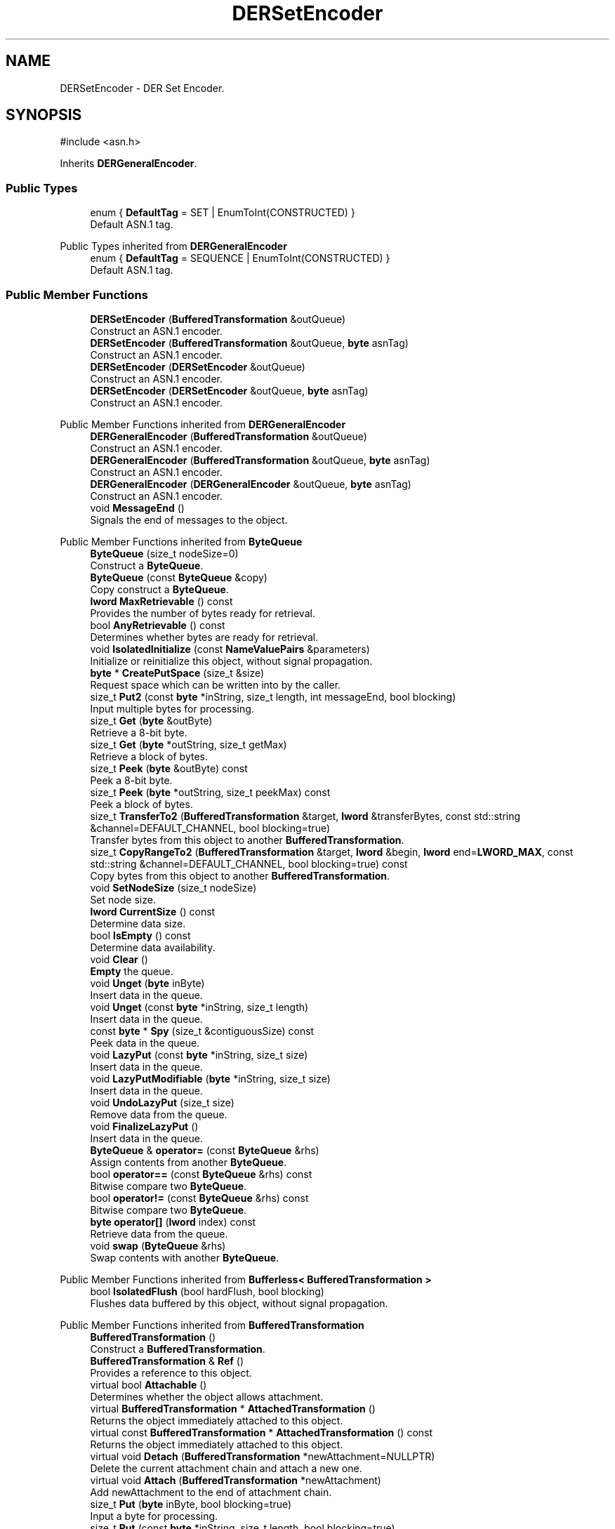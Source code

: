 .TH "DERSetEncoder" 3 "My Project" \" -*- nroff -*-
.ad l
.nh
.SH NAME
DERSetEncoder \- DER Set Encoder\&.  

.SH SYNOPSIS
.br
.PP
.PP
\fR#include <asn\&.h>\fP
.PP
Inherits \fBDERGeneralEncoder\fP\&.
.SS "Public Types"

.in +1c
.ti -1c
.RI "enum { \fBDefaultTag\fP = SET | EnumToInt(CONSTRUCTED) }"
.br
.RI "Default ASN\&.1 tag\&. "
.in -1c

Public Types inherited from \fBDERGeneralEncoder\fP
.in +1c
.ti -1c
.RI "enum { \fBDefaultTag\fP = SEQUENCE | EnumToInt(CONSTRUCTED) }"
.br
.RI "Default ASN\&.1 tag\&. "
.in -1c
.SS "Public Member Functions"

.in +1c
.ti -1c
.RI "\fBDERSetEncoder\fP (\fBBufferedTransformation\fP &outQueue)"
.br
.RI "Construct an ASN\&.1 encoder\&. "
.ti -1c
.RI "\fBDERSetEncoder\fP (\fBBufferedTransformation\fP &outQueue, \fBbyte\fP asnTag)"
.br
.RI "Construct an ASN\&.1 encoder\&. "
.ti -1c
.RI "\fBDERSetEncoder\fP (\fBDERSetEncoder\fP &outQueue)"
.br
.RI "Construct an ASN\&.1 encoder\&. "
.ti -1c
.RI "\fBDERSetEncoder\fP (\fBDERSetEncoder\fP &outQueue, \fBbyte\fP asnTag)"
.br
.RI "Construct an ASN\&.1 encoder\&. "
.in -1c

Public Member Functions inherited from \fBDERGeneralEncoder\fP
.in +1c
.ti -1c
.RI "\fBDERGeneralEncoder\fP (\fBBufferedTransformation\fP &outQueue)"
.br
.RI "Construct an ASN\&.1 encoder\&. "
.ti -1c
.RI "\fBDERGeneralEncoder\fP (\fBBufferedTransformation\fP &outQueue, \fBbyte\fP asnTag)"
.br
.RI "Construct an ASN\&.1 encoder\&. "
.ti -1c
.RI "\fBDERGeneralEncoder\fP (\fBDERGeneralEncoder\fP &outQueue, \fBbyte\fP asnTag)"
.br
.RI "Construct an ASN\&.1 encoder\&. "
.ti -1c
.RI "void \fBMessageEnd\fP ()"
.br
.RI "Signals the end of messages to the object\&. "
.in -1c

Public Member Functions inherited from \fBByteQueue\fP
.in +1c
.ti -1c
.RI "\fBByteQueue\fP (size_t nodeSize=0)"
.br
.RI "Construct a \fBByteQueue\fP\&. "
.ti -1c
.RI "\fBByteQueue\fP (const \fBByteQueue\fP &copy)"
.br
.RI "Copy construct a \fBByteQueue\fP\&. "
.ti -1c
.RI "\fBlword\fP \fBMaxRetrievable\fP () const"
.br
.RI "Provides the number of bytes ready for retrieval\&. "
.ti -1c
.RI "bool \fBAnyRetrievable\fP () const"
.br
.RI "Determines whether bytes are ready for retrieval\&. "
.ti -1c
.RI "void \fBIsolatedInitialize\fP (const \fBNameValuePairs\fP &parameters)"
.br
.RI "Initialize or reinitialize this object, without signal propagation\&. "
.ti -1c
.RI "\fBbyte\fP * \fBCreatePutSpace\fP (size_t &size)"
.br
.RI "Request space which can be written into by the caller\&. "
.ti -1c
.RI "size_t \fBPut2\fP (const \fBbyte\fP *inString, size_t length, int messageEnd, bool blocking)"
.br
.RI "Input multiple bytes for processing\&. "
.ti -1c
.RI "size_t \fBGet\fP (\fBbyte\fP &outByte)"
.br
.RI "Retrieve a 8-bit byte\&. "
.ti -1c
.RI "size_t \fBGet\fP (\fBbyte\fP *outString, size_t getMax)"
.br
.RI "Retrieve a block of bytes\&. "
.ti -1c
.RI "size_t \fBPeek\fP (\fBbyte\fP &outByte) const"
.br
.RI "Peek a 8-bit byte\&. "
.ti -1c
.RI "size_t \fBPeek\fP (\fBbyte\fP *outString, size_t peekMax) const"
.br
.RI "Peek a block of bytes\&. "
.ti -1c
.RI "size_t \fBTransferTo2\fP (\fBBufferedTransformation\fP &target, \fBlword\fP &transferBytes, const std::string &channel=DEFAULT_CHANNEL, bool blocking=true)"
.br
.RI "Transfer bytes from this object to another \fBBufferedTransformation\fP\&. "
.ti -1c
.RI "size_t \fBCopyRangeTo2\fP (\fBBufferedTransformation\fP &target, \fBlword\fP &begin, \fBlword\fP end=\fBLWORD_MAX\fP, const std::string &channel=DEFAULT_CHANNEL, bool blocking=true) const"
.br
.RI "Copy bytes from this object to another \fBBufferedTransformation\fP\&. "
.ti -1c
.RI "void \fBSetNodeSize\fP (size_t nodeSize)"
.br
.RI "Set node size\&. "
.ti -1c
.RI "\fBlword\fP \fBCurrentSize\fP () const"
.br
.RI "Determine data size\&. "
.ti -1c
.RI "bool \fBIsEmpty\fP () const"
.br
.RI "Determine data availability\&. "
.ti -1c
.RI "void \fBClear\fP ()"
.br
.RI "\fBEmpty\fP the queue\&. "
.ti -1c
.RI "void \fBUnget\fP (\fBbyte\fP inByte)"
.br
.RI "Insert data in the queue\&. "
.ti -1c
.RI "void \fBUnget\fP (const \fBbyte\fP *inString, size_t length)"
.br
.RI "Insert data in the queue\&. "
.ti -1c
.RI "const \fBbyte\fP * \fBSpy\fP (size_t &contiguousSize) const"
.br
.RI "Peek data in the queue\&. "
.ti -1c
.RI "void \fBLazyPut\fP (const \fBbyte\fP *inString, size_t size)"
.br
.RI "Insert data in the queue\&. "
.ti -1c
.RI "void \fBLazyPutModifiable\fP (\fBbyte\fP *inString, size_t size)"
.br
.RI "Insert data in the queue\&. "
.ti -1c
.RI "void \fBUndoLazyPut\fP (size_t size)"
.br
.RI "Remove data from the queue\&. "
.ti -1c
.RI "void \fBFinalizeLazyPut\fP ()"
.br
.RI "Insert data in the queue\&. "
.ti -1c
.RI "\fBByteQueue\fP & \fBoperator=\fP (const \fBByteQueue\fP &rhs)"
.br
.RI "Assign contents from another \fBByteQueue\fP\&. "
.ti -1c
.RI "bool \fBoperator==\fP (const \fBByteQueue\fP &rhs) const"
.br
.RI "Bitwise compare two \fBByteQueue\fP\&. "
.ti -1c
.RI "bool \fBoperator!=\fP (const \fBByteQueue\fP &rhs) const"
.br
.RI "Bitwise compare two \fBByteQueue\fP\&. "
.ti -1c
.RI "\fBbyte\fP \fBoperator[]\fP (\fBlword\fP index) const"
.br
.RI "Retrieve data from the queue\&. "
.ti -1c
.RI "void \fBswap\fP (\fBByteQueue\fP &rhs)"
.br
.RI "Swap contents with another \fBByteQueue\fP\&. "
.in -1c

Public Member Functions inherited from \fBBufferless< BufferedTransformation >\fP
.in +1c
.ti -1c
.RI "bool \fBIsolatedFlush\fP (bool hardFlush, bool blocking)"
.br
.RI "Flushes data buffered by this object, without signal propagation\&. "
.in -1c

Public Member Functions inherited from \fBBufferedTransformation\fP
.in +1c
.ti -1c
.RI "\fBBufferedTransformation\fP ()"
.br
.RI "Construct a \fBBufferedTransformation\fP\&. "
.ti -1c
.RI "\fBBufferedTransformation\fP & \fBRef\fP ()"
.br
.RI "Provides a reference to this object\&. "
.in -1c
.in +1c
.ti -1c
.RI "virtual bool \fBAttachable\fP ()"
.br
.RI "Determines whether the object allows attachment\&. "
.in -1c
.in +1c
.ti -1c
.RI "virtual \fBBufferedTransformation\fP * \fBAttachedTransformation\fP ()"
.br
.RI "Returns the object immediately attached to this object\&. "
.in -1c
.in +1c
.ti -1c
.RI "virtual const \fBBufferedTransformation\fP * \fBAttachedTransformation\fP () const"
.br
.RI "Returns the object immediately attached to this object\&. "
.in -1c
.in +1c
.ti -1c
.RI "virtual void \fBDetach\fP (\fBBufferedTransformation\fP *newAttachment=NULLPTR)"
.br
.RI "Delete the current attachment chain and attach a new one\&. "
.in -1c
.in +1c
.ti -1c
.RI "virtual void \fBAttach\fP (\fBBufferedTransformation\fP *newAttachment)"
.br
.RI "Add newAttachment to the end of attachment chain\&. "
.in -1c
.in +1c
.ti -1c
.RI "size_t \fBPut\fP (\fBbyte\fP inByte, bool blocking=true)"
.br
.RI "Input a byte for processing\&. "
.in -1c
.in +1c
.ti -1c
.RI "size_t \fBPut\fP (const \fBbyte\fP *inString, size_t length, bool blocking=true)"
.br
.RI "Input a byte buffer for processing\&. "
.in -1c
.in +1c
.ti -1c
.RI "size_t \fBPutWord16\fP (\fBword16\fP value, \fBByteOrder\fP order=\fBBIG_ENDIAN_ORDER\fP, bool blocking=true)"
.br
.in -1c
.in +1c
.ti -1c
.RI "size_t \fBPutWord32\fP (\fBword32\fP value, \fBByteOrder\fP order=\fBBIG_ENDIAN_ORDER\fP, bool blocking=true)"
.br
.in -1c
.in +1c
.ti -1c
.RI "size_t \fBPutWord64\fP (word64 value, \fBByteOrder\fP order=\fBBIG_ENDIAN_ORDER\fP, bool blocking=true)"
.br
.in -1c
.in +1c
.ti -1c
.RI "virtual bool \fBCanModifyInput\fP () const"
.br
.RI "Determines whether input can be modified by the callee\&. "
.in -1c
.in +1c
.ti -1c
.RI "size_t \fBPutModifiable\fP (\fBbyte\fP *inString, size_t length, bool blocking=true)"
.br
.RI "Input multiple bytes that may be modified by callee\&. "
.in -1c
.in +1c
.ti -1c
.RI "bool \fBMessageEnd\fP (int propagation=\-1, bool blocking=true)"
.br
.RI "Signals the end of messages to the object\&. "
.in -1c
.in +1c
.ti -1c
.RI "size_t \fBPutMessageEnd\fP (const \fBbyte\fP *inString, size_t length, int propagation=\-1, bool blocking=true)"
.br
.RI "Input multiple bytes for processing and signal the end of a message\&. "
.in -1c
.in +1c
.ti -1c
.RI "virtual size_t \fBPutModifiable2\fP (\fBbyte\fP *inString, size_t length, int messageEnd, bool blocking)"
.br
.RI "Input multiple bytes that may be modified by callee\&. "
.in -1c
.in +1c
.ti -1c
.RI "unsigned int \fBGetMaxWaitObjectCount\fP () const"
.br
.RI "Retrieves the maximum number of waitable objects\&. "
.in -1c
.in +1c
.ti -1c
.RI "void \fBGetWaitObjects\fP (WaitObjectContainer &container, CallStack const &callStack)"
.br
.RI "Retrieves waitable objects\&. "
.in -1c
.in +1c
.ti -1c
.RI "virtual bool \fBIsolatedMessageSeriesEnd\fP (bool blocking)"
.br
.RI "Marks the end of a series of messages, without signal propagation\&. "
.in -1c
.in +1c
.ti -1c
.RI "virtual void \fBInitialize\fP (const \fBNameValuePairs\fP &parameters=g_nullNameValuePairs, int propagation=\-1)"
.br
.RI "Initialize or reinitialize this object, with signal propagation\&. "
.in -1c
.in +1c
.ti -1c
.RI "virtual bool \fBFlush\fP (bool hardFlush, int propagation=\-1, bool blocking=true)"
.br
.RI "Flush buffered input and/or output, with signal propagation\&. "
.in -1c
.in +1c
.ti -1c
.RI "virtual bool \fBMessageSeriesEnd\fP (int propagation=\-1, bool blocking=true)"
.br
.RI "Marks the end of a series of messages, with signal propagation\&. "
.in -1c
.in +1c
.ti -1c
.RI "virtual void \fBSetAutoSignalPropagation\fP (int propagation)"
.br
.RI "Set propagation of automatically generated and transferred signals\&. "
.in -1c
.in +1c
.ti -1c
.RI "virtual int \fBGetAutoSignalPropagation\fP () const"
.br
.RI "Retrieve automatic signal propagation value\&. "
.in -1c
.in +1c
.ti -1c
.RI "size_t \fBGetWord16\fP (\fBword16\fP &value, \fBByteOrder\fP order=\fBBIG_ENDIAN_ORDER\fP)"
.br
.RI "Retrieve a 16-bit word\&. "
.in -1c
.in +1c
.ti -1c
.RI "size_t \fBGetWord32\fP (\fBword32\fP &value, \fBByteOrder\fP order=\fBBIG_ENDIAN_ORDER\fP)"
.br
.RI "Retrieve a 32-bit word\&. "
.in -1c
.in +1c
.ti -1c
.RI "size_t \fBGetWord64\fP (word64 &value, \fBByteOrder\fP order=\fBBIG_ENDIAN_ORDER\fP)"
.br
.RI "Retrieve a 64-bit word\&. "
.in -1c
.in +1c
.ti -1c
.RI "size_t \fBPeekWord16\fP (\fBword16\fP &value, \fBByteOrder\fP order=\fBBIG_ENDIAN_ORDER\fP) const"
.br
.RI "Peek a 16-bit word\&. "
.in -1c
.in +1c
.ti -1c
.RI "size_t \fBPeekWord32\fP (\fBword32\fP &value, \fBByteOrder\fP order=\fBBIG_ENDIAN_ORDER\fP) const"
.br
.RI "Peek a 32-bit word\&. "
.in -1c
.in +1c
.ti -1c
.RI "size_t \fBPeekWord64\fP (word64 &value, \fBByteOrder\fP order=\fBBIG_ENDIAN_ORDER\fP) const"
.br
.RI "Peek a 64-bit word\&. "
.in -1c
.in +1c
.ti -1c
.RI "\fBlword\fP \fBTransferTo\fP (\fBBufferedTransformation\fP &target, \fBlword\fP transferMax=\fBLWORD_MAX\fP, const std::string &channel=DEFAULT_CHANNEL)"
.br
.RI "move transferMax bytes of the buffered output to target as input "
.in -1c
.in +1c
.ti -1c
.RI "virtual \fBlword\fP \fBSkip\fP (\fBlword\fP skipMax=\fBLWORD_MAX\fP)"
.br
.RI "Discard skipMax bytes from the output buffer\&. "
.in -1c
.in +1c
.ti -1c
.RI "\fBlword\fP \fBCopyTo\fP (\fBBufferedTransformation\fP &target, \fBlword\fP copyMax=\fBLWORD_MAX\fP, const std::string &channel=DEFAULT_CHANNEL) const"
.br
.RI "Copy bytes from this object to another \fBBufferedTransformation\fP\&. "
.in -1c
.in +1c
.ti -1c
.RI "\fBlword\fP \fBCopyRangeTo\fP (\fBBufferedTransformation\fP &target, \fBlword\fP position, \fBlword\fP copyMax=\fBLWORD_MAX\fP, const std::string &channel=DEFAULT_CHANNEL) const"
.br
.RI "Copy bytes from this object using an index to another \fBBufferedTransformation\fP\&. "
.in -1c
.in +1c
.ti -1c
.RI "virtual \fBlword\fP \fBTotalBytesRetrievable\fP () const"
.br
.RI "Provides the number of bytes ready for retrieval\&. "
.in -1c
.in +1c
.ti -1c
.RI "virtual unsigned int \fBNumberOfMessages\fP () const"
.br
.RI "Provides the number of meesages processed by this object\&. "
.in -1c
.in +1c
.ti -1c
.RI "virtual bool \fBAnyMessages\fP () const"
.br
.RI "Determines if any messages are available for retrieval\&. "
.in -1c
.in +1c
.ti -1c
.RI "virtual bool \fBGetNextMessage\fP ()"
.br
.RI "Start retrieving the next message\&. "
.in -1c
.in +1c
.ti -1c
.RI "virtual unsigned int \fBSkipMessages\fP (unsigned int count=UINT_MAX)"
.br
.RI "Skip a number of meessages\&. "
.in -1c
.in +1c
.ti -1c
.RI "unsigned int \fBTransferMessagesTo\fP (\fBBufferedTransformation\fP &target, unsigned int count=UINT_MAX, const std::string &channel=DEFAULT_CHANNEL)"
.br
.RI "Transfer messages from this object to another \fBBufferedTransformation\fP\&. "
.in -1c
.in +1c
.ti -1c
.RI "unsigned int \fBCopyMessagesTo\fP (\fBBufferedTransformation\fP &target, unsigned int count=UINT_MAX, const std::string &channel=DEFAULT_CHANNEL) const"
.br
.RI "Copy messages from this object to another \fBBufferedTransformation\fP\&. "
.in -1c
.in +1c
.ti -1c
.RI "virtual void \fBSkipAll\fP ()"
.br
.RI "Skip all messages in the series\&. "
.in -1c
.in +1c
.ti -1c
.RI "void \fBTransferAllTo\fP (\fBBufferedTransformation\fP &target, const std::string &channel=DEFAULT_CHANNEL)"
.br
.RI "Transfer all bytes from this object to another \fBBufferedTransformation\fP\&. "
.in -1c
.in +1c
.ti -1c
.RI "void \fBCopyAllTo\fP (\fBBufferedTransformation\fP &target, const std::string &channel=DEFAULT_CHANNEL) const"
.br
.RI "Copy messages from this object to another \fBBufferedTransformation\fP\&. "
.in -1c
.in +1c
.ti -1c
.RI "virtual bool \fBGetNextMessageSeries\fP ()"
.br
.RI "Retrieve the next message in a series\&. "
.in -1c
.in +1c
.ti -1c
.RI "virtual unsigned int \fBNumberOfMessagesInThisSeries\fP () const"
.br
.RI "Provides the number of messages in a series\&. "
.in -1c
.in +1c
.ti -1c
.RI "virtual unsigned int \fBNumberOfMessageSeries\fP () const"
.br
.RI "Provides the number of messages in a series\&. "
.in -1c
.in +1c
.ti -1c
.RI "size_t \fBTransferMessagesTo2\fP (\fBBufferedTransformation\fP &target, unsigned int &messageCount, const std::string &channel=DEFAULT_CHANNEL, bool blocking=true)"
.br
.RI "Transfer messages from this object to another \fBBufferedTransformation\fP\&. "
.in -1c
.in +1c
.ti -1c
.RI "size_t \fBTransferAllTo2\fP (\fBBufferedTransformation\fP &target, const std::string &channel=DEFAULT_CHANNEL, bool blocking=true)"
.br
.RI "Transfer all bytes from this object to another \fBBufferedTransformation\fP\&. "
.in -1c
.in +1c
.ti -1c
.RI "size_t \fBChannelPut\fP (const std::string &channel, \fBbyte\fP inByte, bool blocking=true)"
.br
.RI "Input a byte for processing on a channel\&. "
.in -1c
.in +1c
.ti -1c
.RI "size_t \fBChannelPut\fP (const std::string &channel, const \fBbyte\fP *inString, size_t length, bool blocking=true)"
.br
.RI "Input a byte buffer for processing on a channel\&. "
.in -1c
.in +1c
.ti -1c
.RI "size_t \fBChannelPutModifiable\fP (const std::string &channel, \fBbyte\fP *inString, size_t length, bool blocking=true)"
.br
.RI "Input multiple bytes that may be modified by callee on a channel\&. "
.in -1c
.in +1c
.ti -1c
.RI "size_t \fBChannelPutWord16\fP (const std::string &channel, \fBword16\fP value, \fBByteOrder\fP order=\fBBIG_ENDIAN_ORDER\fP, bool blocking=true)"
.br
.RI "Input a 16-bit word for processing on a channel\&. "
.in -1c
.in +1c
.ti -1c
.RI "size_t \fBChannelPutWord32\fP (const std::string &channel, \fBword32\fP value, \fBByteOrder\fP order=\fBBIG_ENDIAN_ORDER\fP, bool blocking=true)"
.br
.RI "Input a 32-bit word for processing on a channel\&. "
.in -1c
.in +1c
.ti -1c
.RI "size_t \fBChannelPutWord64\fP (const std::string &channel, word64 value, \fBByteOrder\fP order=\fBBIG_ENDIAN_ORDER\fP, bool blocking=true)"
.br
.RI "Input a 64-bit word for processing on a channel\&. "
.in -1c
.in +1c
.ti -1c
.RI "bool \fBChannelMessageEnd\fP (const std::string &channel, int propagation=\-1, bool blocking=true)"
.br
.RI "Signal the end of a message\&. "
.in -1c
.in +1c
.ti -1c
.RI "size_t \fBChannelPutMessageEnd\fP (const std::string &channel, const \fBbyte\fP *inString, size_t length, int propagation=\-1, bool blocking=true)"
.br
.RI "Input multiple bytes for processing and signal the end of a message\&. "
.in -1c
.in +1c
.ti -1c
.RI "virtual \fBbyte\fP * \fBChannelCreatePutSpace\fP (const std::string &channel, size_t &size)"
.br
.RI "Request space which can be written into by the caller\&. "
.in -1c
.in +1c
.ti -1c
.RI "virtual size_t \fBChannelPut2\fP (const std::string &channel, const \fBbyte\fP *inString, size_t length, int messageEnd, bool blocking)"
.br
.RI "Input multiple bytes for processing on a channel\&. "
.in -1c
.in +1c
.ti -1c
.RI "virtual size_t \fBChannelPutModifiable2\fP (const std::string &channel, \fBbyte\fP *inString, size_t length, int messageEnd, bool blocking)"
.br
.RI "Input multiple bytes that may be modified by callee on a channel\&. "
.in -1c
.in +1c
.ti -1c
.RI "virtual bool \fBChannelFlush\fP (const std::string &channel, bool hardFlush, int propagation=\-1, bool blocking=true)"
.br
.RI "Flush buffered input and/or output on a channel\&. "
.in -1c
.in +1c
.ti -1c
.RI "virtual bool \fBChannelMessageSeriesEnd\fP (const std::string &channel, int propagation=\-1, bool blocking=true)"
.br
.RI "Marks the end of a series of messages on a channel\&. "
.in -1c
.in +1c
.ti -1c
.RI "virtual void \fBSetRetrievalChannel\fP (const std::string &channel)"
.br
.RI "Sets the default retrieval channel\&. "
.in -1c

Public Member Functions inherited from \fBAlgorithm\fP
.in +1c
.ti -1c
.RI "\fBAlgorithm\fP (bool checkSelfTestStatus=true)"
.br
.RI "Interface for all crypto algorithms\&. "
.ti -1c
.RI "virtual std::string \fBAlgorithmName\fP () const"
.br
.RI "Provides the name of this algorithm\&. "
.ti -1c
.RI "virtual std::string \fBAlgorithmProvider\fP () const"
.br
.RI "Retrieve the provider of this algorithm\&. "
.in -1c

Public Member Functions inherited from \fBClonable\fP
.in +1c
.ti -1c
.RI "virtual \fBClonable\fP * \fBClone\fP () const"
.br
.RI "Copies this object\&. "
.in -1c

Public Member Functions inherited from \fBWaitable\fP
.in +1c
.ti -1c
.RI "bool \fBWait\fP (unsigned long milliseconds, CallStack const &callStack)"
.br
.RI "Wait on this object\&. "
.in -1c
.SS "Additional Inherited Members"


Protected Member Functions inherited from \fBByteQueue\fP
.in +1c
.ti -1c
.RI "void \fBCleanupUsedNodes\fP ()"
.br
.ti -1c
.RI "void \fBCopyFrom\fP (const \fBByteQueue\fP &copy)"
.br
.ti -1c
.RI "void \fBDestroy\fP ()"
.br
.in -1c
.in +1c
.ti -1c
.RI "static int \fBDecrementPropagation\fP (int propagation)"
.br
.RI "Decrements the propagation count while clamping at 0\&. "
.in -1c
.SH "Detailed Description"
.PP 
DER Set Encoder\&. 
.SH "Constructor & Destructor Documentation"
.PP 
.SS "DERSetEncoder::DERSetEncoder (\fBBufferedTransformation\fP & outQueue)\fR [inline]\fP, \fR [explicit]\fP"

.PP
Construct an ASN\&.1 encoder\&. 
.PP
\fBParameters\fP
.RS 4
\fIoutQueue\fP output byte queue
.RE
.PP
\fBDERSetEncoder\fP uses DefaultTag 
.SS "DERSetEncoder::DERSetEncoder (\fBBufferedTransformation\fP & outQueue, \fBbyte\fP asnTag)\fR [inline]\fP, \fR [explicit]\fP"

.PP
Construct an ASN\&.1 encoder\&. 
.PP
\fBParameters\fP
.RS 4
\fIoutQueue\fP output byte queue 
.br
\fIasnTag\fP ASN\&.1 tag 
.RE
.PP

.SS "DERSetEncoder::DERSetEncoder (\fBDERSetEncoder\fP & outQueue)\fR [inline]\fP, \fR [explicit]\fP"

.PP
Construct an ASN\&.1 encoder\&. 
.PP
\fBParameters\fP
.RS 4
\fIoutQueue\fP output byte queue
.RE
.PP
\fBDERSetEncoder\fP uses DefaultTag 
.SS "DERSetEncoder::DERSetEncoder (\fBDERSetEncoder\fP & outQueue, \fBbyte\fP asnTag)\fR [inline]\fP, \fR [explicit]\fP"

.PP
Construct an ASN\&.1 encoder\&. 
.PP
\fBParameters\fP
.RS 4
\fIoutQueue\fP output byte queue 
.br
\fIasnTag\fP ASN\&.1 tag 
.RE
.PP


.SH "Author"
.PP 
Generated automatically by Doxygen for My Project from the source code\&.
